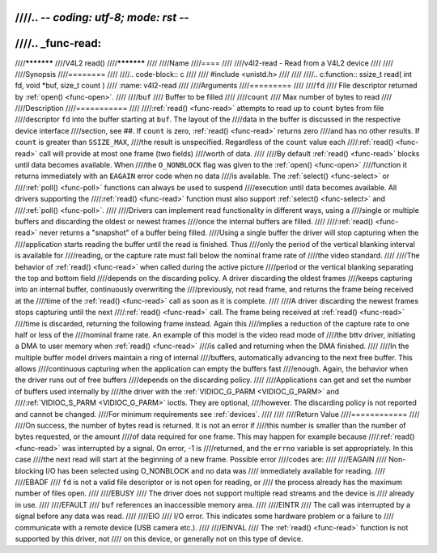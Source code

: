 ////.. -*- coding: utf-8; mode: rst -*-
////
////.. _func-read:
////
////***********
////V4L2 read()
////***********
////
////Name
////====
////
////v4l2-read - Read from a V4L2 device
////
////
////Synopsis
////========
////
////.. code-block:: c
////
////    #include <unistd.h>
////
////
////.. c:function:: ssize_t read( int fd, void *buf, size_t count )
////    :name: v4l2-read
////
////Arguments
////=========
////
////``fd``
////    File descriptor returned by :ref:`open() <func-open>`.
////
////``buf``
////   Buffer to be filled
////
////``count``
////  Max number of bytes to read
////
////Description
////===========
////
////:ref:`read() <func-read>` attempts to read up to ``count`` bytes from file
////descriptor ``fd`` into the buffer starting at ``buf``. The layout of the
////data in the buffer is discussed in the respective device interface
////section, see ##. If ``count`` is zero, :ref:`read() <func-read>` returns zero
////and has no other results. If ``count`` is greater than ``SSIZE_MAX``,
////the result is unspecified. Regardless of the ``count`` value each
////:ref:`read() <func-read>` call will provide at most one frame (two fields)
////worth of data.
////
////By default :ref:`read() <func-read>` blocks until data becomes available. When
////the ``O_NONBLOCK`` flag was given to the :ref:`open() <func-open>`
////function it returns immediately with an ``EAGAIN`` error code when no data
////is available. The :ref:`select() <func-select>` or
////:ref:`poll() <func-poll>` functions can always be used to suspend
////execution until data becomes available. All drivers supporting the
////:ref:`read() <func-read>` function must also support :ref:`select() <func-select>` and
////:ref:`poll() <func-poll>`.
////
////Drivers can implement read functionality in different ways, using a
////single or multiple buffers and discarding the oldest or newest frames
////once the internal buffers are filled.
////
////:ref:`read() <func-read>` never returns a "snapshot" of a buffer being filled.
////Using a single buffer the driver will stop capturing when the
////application starts reading the buffer until the read is finished. Thus
////only the period of the vertical blanking interval is available for
////reading, or the capture rate must fall below the nominal frame rate of
////the video standard.
////
////The behavior of :ref:`read() <func-read>` when called during the active picture
////period or the vertical blanking separating the top and bottom field
////depends on the discarding policy. A driver discarding the oldest frames
////keeps capturing into an internal buffer, continuously overwriting the
////previously, not read frame, and returns the frame being received at the
////time of the :ref:`read() <func-read>` call as soon as it is complete.
////
////A driver discarding the newest frames stops capturing until the next
////:ref:`read() <func-read>` call. The frame being received at :ref:`read() <func-read>`
////time is discarded, returning the following frame instead. Again this
////implies a reduction of the capture rate to one half or less of the
////nominal frame rate. An example of this model is the video read mode of
////the bttv driver, initiating a DMA to user memory when :ref:`read() <func-read>`
////is called and returning when the DMA finished.
////
////In the multiple buffer model drivers maintain a ring of internal
////buffers, automatically advancing to the next free buffer. This allows
////continuous capturing when the application can empty the buffers fast
////enough. Again, the behavior when the driver runs out of free buffers
////depends on the discarding policy.
////
////Applications can get and set the number of buffers used internally by
////the driver with the :ref:`VIDIOC_G_PARM <VIDIOC_G_PARM>` and
////:ref:`VIDIOC_S_PARM <VIDIOC_G_PARM>` ioctls. They are optional,
////however. The discarding policy is not reported and cannot be changed.
////For minimum requirements see :ref:`devices`.
////
////
////Return Value
////============
////
////On success, the number of bytes read is returned. It is not an error if
////this number is smaller than the number of bytes requested, or the amount
////of data required for one frame. This may happen for example because
////:ref:`read() <func-read>` was interrupted by a signal. On error, -1 is
////returned, and the ``errno`` variable is set appropriately. In this case
////the next read will start at the beginning of a new frame. Possible error
////codes are:
////
////EAGAIN
////    Non-blocking I/O has been selected using O_NONBLOCK and no data was
////    immediately available for reading.
////
////EBADF
////    ``fd`` is not a valid file descriptor or is not open for reading, or
////    the process already has the maximum number of files open.
////
////EBUSY
////    The driver does not support multiple read streams and the device is
////    already in use.
////
////EFAULT
////    ``buf`` references an inaccessible memory area.
////
////EINTR
////    The call was interrupted by a signal before any data was read.
////
////EIO
////    I/O error. This indicates some hardware problem or a failure to
////    communicate with a remote device (USB camera etc.).
////
////EINVAL
////    The :ref:`read() <func-read>` function is not supported by this driver, not
////    on this device, or generally not on this type of device.
